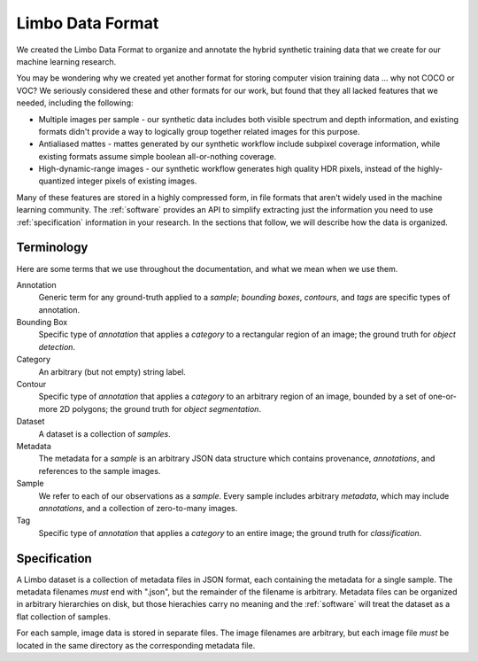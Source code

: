 .. _specification:

Limbo Data Format
=================

We created the Limbo Data Format to organize and annotate the hybrid synthetic
training data that we create for our machine learning research.

You may be wondering why we created yet another format for storing computer
vision training data ... why not COCO or VOC?  We seriously considered these
and other formats for our work, but found that they all lacked features that
we needed, including the following:

* Multiple images per sample - our synthetic data includes both visible spectrum and depth information, and existing formats didn't provide a way to logically group together related images for this purpose.
* Antialiased mattes - mattes generated by our synthetic workflow include subpixel coverage information, while existing formats assume simple boolean all-or-nothing coverage.
* High-dynamic-range images - our synthetic workflow generates high quality HDR pixels, instead of the highly-quantized integer pixels of existing images.

Many of these features are stored in a highly compressed form, in file formats
that aren't widely used in the machine learning community.  The :ref:`software`
provides an API to simplify extracting just the information you need to use
:ref:`specification` information in your research.  In the sections that
follow, we will describe how the data is organized.

Terminology
-----------

Here are some terms that we use throughout the documentation, and what we mean
when we use them.

Annotation
    Generic term for any ground-truth applied to a *sample*; *bounding boxes*,
    *contours*, and *tags* are specific types of annotation.

Bounding Box
    Specific type of *annotation* that applies a *category* to a rectangular
    region of an image; the ground truth for *object detection*.

Category
	An arbitrary (but not empty) string label.

Contour
    Specific type of *annotation* that applies a *category* to an arbitrary
    region of an image, bounded by a set of one-or-more 2D polygons; the ground
    truth for *object segmentation*.

Dataset
    A dataset is a collection of *samples*.

Metadata
    The metadata for a *sample* is an arbitrary JSON data structure which
    contains provenance, *annotations*, and references to the sample
    images.

Sample
    We refer to each of our observations as a *sample*.  Every sample includes
    arbitrary *metadata*, which may include *annotations*, and a collection of
    zero-to-many images.

Tag
    Specific type of *annotation* that applies a *category* to an entire image;
    the ground truth for *classification*.

Specification
-------------

A Limbo dataset is a collection of metadata files in JSON format, each
containing the metadata for a single sample.  The metadata filenames *must* end
with ".json", but the remainder of the filename is arbitrary.  Metadata files
can be organized in arbitrary hierarchies on disk, but those hierachies carry
no meaning and the :ref:`software` will treat the dataset as a flat collection
of samples.

For each sample, image data is stored in separate files.  The image filenames
are arbitrary, but each image file *must* be located in the same directory as
the corresponding metadata file.


